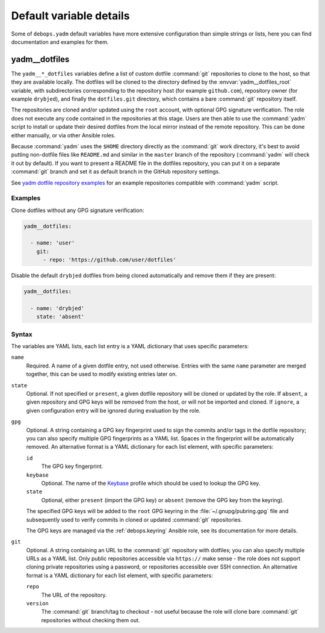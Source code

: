 .. Copyright (C) 2019 Maciej Delmanowski <drybjed@gmail.com>
.. Copyright (C) 2019 DebOps <https://debops.org/>
.. SPDX-License-Identifier: GPL-3.0-only

Default variable details
========================

Some of ``debops.yadm`` default variables have more extensive configuration
than simple strings or lists, here you can find documentation and examples for
them.

.. only:: html

   .. contents::
      :local:
      :depth: 1


.. _yadm__ref_dotfiles:

yadm__dotfiles
--------------

The ``yadm__*_dotfiles`` variables define a list of custom dotfile
:command:`git` repositories to clone to the host, so that they are available
locally. The dotfiles will be cloned to the directory defined by the
:envvar:`yadm__dotfiles_root` variable, with subdirectories corresponding to
the repository host (for example ``github.com``), repository owner (for example
``drybjed``), and finally the ``dotfiles.git`` directory, which contains a bare
:command:`git` repository itself.

The repositories are cloned and/or updated using the ``root`` account, with
optional GPG signature verification. The role does not execute any code
contained in the repositories at this stage. Users are then able to use the
:command:`yadm` script to install or update their desired dotfiles from the
local mirror instead of the remote repository. This can be done either
manually, or via other Ansible roles.

Because :command:`yadm` uses the ``$HOME`` directory directly as the
:command:`git` work directory, it's best to avoid putting non-dotfile files
like ``README.md`` and similar in the ``master`` branch of the repository
(:command:`yadm` will check it out by default). If you want to present a README
file in the dotfiles repository, you can put it on a separate :command:`git`
branch and set it as default branch in the GitHub repository settings.

See `yadm dotfile repository examples`__ for an example repositories compatible
with :command:`yadm` script.

.. __: https://yadm.io/docs/examples

Examples
~~~~~~~~

Clone dotfiles without any GPG signature verification:

.. code-block:: yaml

   yadm__dotfiles:

     - name: 'user'
       git:
         - repo: 'https://github.com/user/dotfiles'

Disable the default ``drybjed`` dotfiles from being cloned automatically and
remove them if they are present:

.. code-block:: yaml

   yadm__dotfiles:

     - name: 'drybjed'
       state: 'absent'

Syntax
~~~~~~

The variables are YAML lists, each list entry is a YAML dictionary that uses
specific parameters:

``name``
  Required. A name of a given dotfile entry, not used otherwise. Entries with
  the same ``name`` parameter are merged together, this can be used to modify
  existing entries later on.

``state``
  Optional. If not specified or ``present``, a given dotfile repository will be
  cloned or updated by the role. If ``absent``, a given repository and GPG keys
  will be removed from the host, or will not be imported and cloned. If
  ``ignore``, a given configuration entry will be ignored during evaluation by
  the role.

``gpg``
  Optional. A string containing a GPG key fingerprint used to sign the commits
  and/or tags in the dotfile repository; you can also specify multiple GPG
  fingerprints as a YAML list. Spaces in the fingerprint will be automatically
  removed. An alternative format is a YAML dictionary for each list element,
  with specific parameters:

  ``id``
    The GPG key fingerprint.

  ``keybase``
    Optional. The name of the `Keybase`__ profile which should be used to
    lookup the GPG key.

    .. __: https://keybase.io/

  ``state``
    Optional, either ``present`` (import the GPG key) or ``absent`` (remove the
    GPG key from the keyring).

  The specified GPG keys will be added to the ``root`` GPG keyring in the
  :file:`~/.gnupg/pubring.gpg` file and subsequently used to verify commits in
  cloned or updated :command:`git` repositories.

  The GPG keys are managed via the :ref:`debops.keyring` Ansible role, see its
  documentation for more details.

``git``
  Optional. A string containing an URL to the :command:`git` repository with
  dotfiles; you can also specify multiple URLs as a YAML list. Only public
  repositories accessible via ``https://`` make sense - the role does not
  support cloning private repositories using a password, or repositories
  accessible over SSH connection. An alternative format is a YAML dictionary
  for each list element, with specific parameters:

  ``repo``
    The URL of the repository.

  ``version``
    The :command:`git` branch/tag to checkout - not useful because the role
    will clone bare :command:`git` repositories without checking them out.

